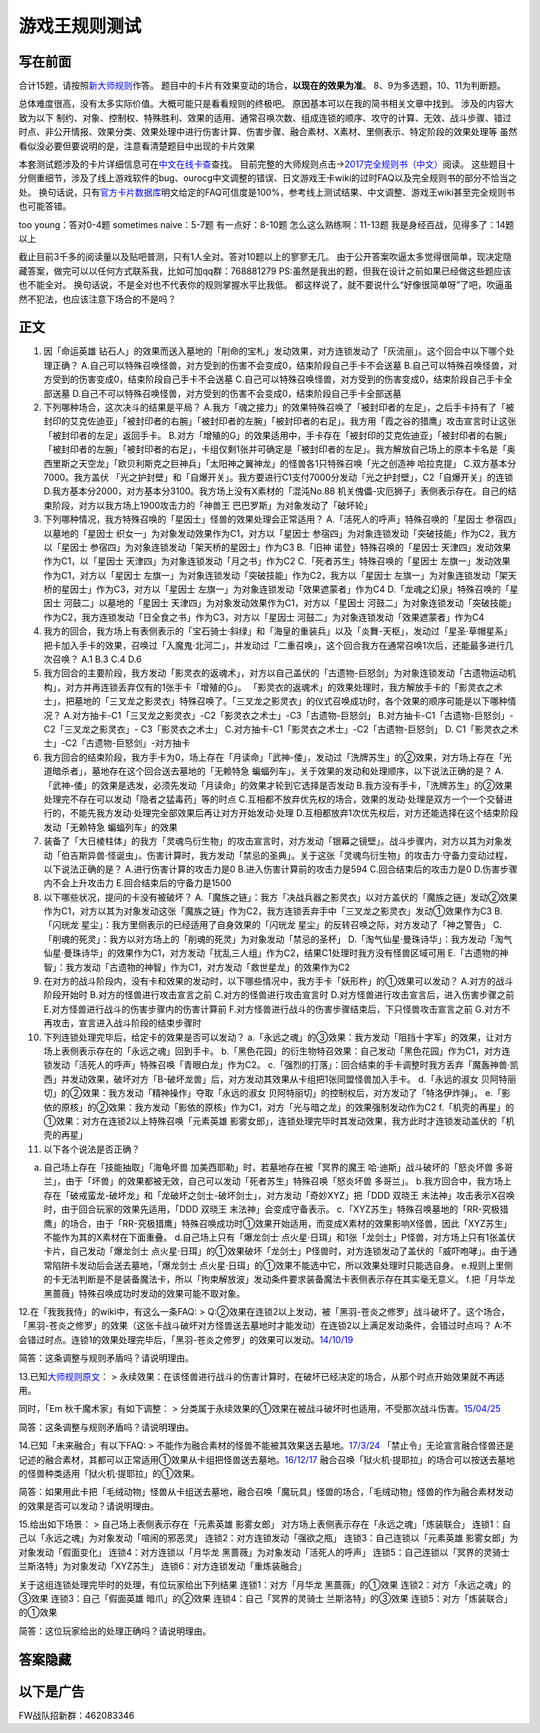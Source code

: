 .. _`游戏王规则测试`:

======
游戏王规则测试
======

写在前面
========

合计15题，请按照\ `新大师规则 <http://www.jianshu.com/p/ab07f0ec5f39>`__\ 作答。
题目中的卡片有效果变动的场合，\ **以现在的效果为准**\ 。
8、9为多选题，10、11为判断题。

总体难度很高，没有太多实际价值。大概可能只是看看规则的终极吧。
原因基本可以在我的简书相关文章中找到。 涉及的内容大致为以下
制约、对象、控制权、特殊胜利、效果的适用、通常召唤次数、组成连锁的顺序、攻守的计算、无效、战斗步骤、错过时点、非公开情报、效果分类、效果处理中进行伤害计算、伤害步骤、融合素材、X素材、里侧表示、特定阶段的效果处理等
虽然看似没必要但要说明的是，注意看清楚题目中出现的卡片效果

本套测试题涉及的卡片详细信息可在\ `中文在线卡查 <http://www.ourocg.cn/>`__\ 查找。
目前完整的大师规则点击→\ `2017完全规则书（中文） <https://www.gitbook.com/book/warsier/yugioh_master_rule_4/details>`__\ 阅读。
这些题目十分侧重细节，涉及了线上游戏软件的bug、ourocg中文调整的错误、日文游戏王卡wiki的过时FAQ以及完全规则书的部分不恰当之处。
换句话说，只有\ `官方卡片数据库 <https://www.db.yugioh-card.com/yugiohdb/card_search.action>`__\ 明文给定的FAQ可信度是100%，参考线上测试结果、中文调整、游戏王wiki甚至完全规则书也可能答错。

too young：答对0-4题 sometimes naive：5-7题 有一点好：8-10题
怎么这么熟练啊：11-13题 我是身经百战，见得多了：14题以上

截止目前3千多的阅读量以及贴吧普测，只有1人全对。答对10题以上的寥寥无几。
由于公开答案吹逼太多觉得很简单，现决定隐藏答案，做完可以以任何方式联系我，比如可加qq群：768881279
PS:虽然是我出的题，但我在设计之前如果已经做这些题应该也不能全对。
换句话说，不是全对也不代表你的规则掌握水平比我低。
都这样说了，就不要说什么“好像很简单呀”了吧，吹逼虽然不犯法，也应该注意下场合的不是吗？

正文
====

1.  因「命运英雄
    钻石人」的效果而送入墓地的「削命的宝札」发动效果，对方连锁发动了「灰流丽」。这个回合中以下哪个处理正确？
    A.自己可以特殊召唤怪兽，对方受到的伤害不会变成0，结束阶段自己手卡不会送墓
    B.自己可以特殊召唤怪兽，对方受到的伤害变成0，结束阶段自己手卡不会送墓
    C.自己可以特殊召唤怪兽，对方受到的伤害变成0，结束阶段自己手卡全部送墓
    D.自己不可以特殊召唤怪兽，对方受到的伤害不会变成0，结束阶段自己手卡全部送墓

2.  下列哪种场合，这次决斗的结果是平局？
    A.我方「魂之接力」的效果特殊召唤了「被封印者的左足」，之后手卡持有了「被封印的艾克佐迪亚」「被封印者的右腕」「被封印者的左腕」「被封印者的右足」。我方用「霞之谷的猎鹰」攻击宣言时让这张「被封印者的左足」返回手卡。
    B.对方「增殖的G」的效果适用中，手卡存在「被封印的艾克佐迪亚」「被封印者的右腕」「被封印者的左腕」「被封印者的右足」，卡组仅剩1张并可确定是「被封印者的左足」。我方解放自己场上的原本卡名是「奥西里斯之天空龙」「欧贝利斯克之巨神兵」「太阳神之翼神龙」的怪兽各1只特殊召唤「光之创造神
    哈拉克提」 C.双方基本分7000。我方盖伏
    「光之护封壁」和「自爆开关」。我方要进行C1支付7000分发动「光之护封壁」，C2「自爆开关」的连锁
    D.我方基本分2000，对方基本分3100。我方场上没有X素材的「混沌No.88
    机关傀儡-灾厄狮子」表侧表示存在。自己的结束阶段，对方以我方场上1900攻击力的「神兽王
    巴巴罗斯」为对象发动了「破坏轮」

3.  下列哪种情况，我方特殊召唤的「星因士」怪兽的效果处理会正常适用？
    A.「活死人的呼声」特殊召唤的「星因士 参宿四」以墓地的「星因士
    织女一」为对象发动效果作为C1，对方以「星因士
    参宿四」为对象连锁发动「突破技能」作为C2，我方以「星因士
    参宿四」为对象连锁发动「架天桥的星因士」作为C3 B.「旧神
    诺登」特殊召唤的「星因士 天津四」发动效果作为C1，以「星因士
    天津四」为对象连锁发动「月之书」作为C2
    C.「死者苏生」特殊召唤的「星因士
    左旗一」发动效果作为C1，对方以「星因士
    左旗一」为对象连锁发动「突破技能」作为C2，我方以「星因士
    左旗一」为对象连锁发动「架天桥的星因士」作为C3，对方以「星因士
    左旗一」为对象连锁发动「效果遮蒙者」作为C4
    D.「龙魂之幻泉」特殊召唤的「星因士 河鼓二」以墓地的「星因士
    天津四」为对象发动效果作为C1，对方以「星因士
    河鼓二」为对象连锁发动「突破技能」作为C2，我方连锁发动「日全食之书」作为C3，对方以「星因士
    河鼓二」为对象连锁发动「效果遮蒙者」作为C4

4.  我方的回合，我方场上有表侧表示的「宝石骑士·斜绿」和「海皇的重装兵」以及「炎舞-天枢」，发动过「星圣·草帽星系」把卡加入手卡的效果，召唤过「入魔鬼·北河二」，并发动过「二重召唤」，这个回合我方在通常召唤1次后，还能最多进行几次召唤？
    A.1 B.3 C.4 D.6

5.  我方回合的主要阶段，我方发动「影灵衣的返魂术」，对方以自己盖伏的「古遗物-巨怒剑」为对象连锁发动「古遗物运动机构」，对方并再连锁丢弃仅有的1张手卡「增殖的G」。
    「影灵衣的返魂术」的效果处理时，我方解放手卡的「影灵衣之术士」，把墓地的「三叉龙之影灵衣」特殊召唤了。「三叉龙之影灵衣」的仪式召唤成功时，各个效果的顺序可能是以下哪种情况？
    A.对方抽卡-C1「三叉龙之影灵衣」-C2「影灵衣之术士」-C3「古遗物-巨怒剑」
    B.对方抽卡-C1「古遗物-巨怒剑」-C2「三叉龙之影灵衣」-
    C3「影灵衣之术士」 C.对方抽卡-C1「影灵衣之术士」-C2「古遗物-巨怒剑」
    D. C1「影灵衣之术士」-C2「古遗物-巨怒剑」-对方抽卡

6.  我方回合的结束阶段，我方手卡为0，场上存在「月读命」「武神-倭」，发动过「洗牌苏生」的②效果，对方场上存在「光道暗杀者」，墓地存在这个回合送去墓地的「无赖特急
    蝙蝠列车」。关于效果的发动和处理顺序，以下说法正确的是？
    A.「武神-倭」的效果是选发，必须先发动「月读命」的效果才轮到它选择是否发动
    B.我方没有手卡，「洗牌苏生」的②效果处理完不存在可以发动「隐者之猛毒药」等的时点
    C.互相都不放弃优先权的场合，效果的发动·处理是双方一个一个交替进行的，不能先我方发动·处理完全部效果后再让对方开始发动·处理
    D.互相都放弃1次优先权后，对方还能选择在这个结束阶段发动「无赖特急
    蝙蝠列车」的效果

7.  装备了「大日棱柱体」的我方「灵魂鸟衍生物」的攻击宣言时，对方发动「银幕之镜壁」。战斗步骤内，对方以其为对象发动「伯吉斯异兽·怪诞虫」。伤害计算时，我方发动「禁忌的圣典」。关于这张「灵魂鸟衍生物」的攻击力·守备力变动过程，以下说法正确的是？
    A.进行伤害计算的攻击力是0 B.进入伤害计算前的攻击力是594
    C.回合结束后的攻击力是0 D.伤害步骤内不会上升攻击力
    E.回合结束后的守备力是1500

8.  以下哪些状况，提问的卡没有被破坏？
    A.「魔族之链」：我方「决战兵器之影灵衣」以对方盖伏的「魔族之链」发动②效果作为C1，对方以其为对象发动这张「魔族之链」作为C2，我方连锁丢弃手中「三叉龙之影灵衣」发动①效果作为C3
    B.「闪珖龙 星尘」：我方里侧表示的已经适用了自身效果的「闪珖龙
    星尘」的反转召唤之际，对方发动了「神之警告」
    C.「削魂的死灵」：我方以对方场上的「削魂的死灵」为对象发动「禁忌的圣杯」
    D.「淘气仙星·曼珠诗华」：我方发动「淘气仙星·曼珠诗华」的效果作为C1，对方发动「扰乱三人组」作为C2，结果C1处理时我方没有怪兽区域可用
    E.「古遗物的神智」：我方发动「古遗物的神智」作为C1，对方发动「救世星龙」的效果作为C2

9.  在对方的战斗阶段内，没有卡和效果的发动时，以下哪些情况中，我方手卡「妖形杵」的①效果可以发动？
    A.对方的战斗阶段开始时 B.对方的怪兽进行攻击宣言之前
    C.对方的怪兽进行攻击宣言时
    D.对方怪兽进行攻击宣言后，进入伤害步骤之前
    E.对方怪兽进行战斗的伤害步骤内的伤害计算前
    F.对方怪兽进行战斗的伤害步骤结束后，下只怪兽攻击宣言之前
    G.对方不再攻击，宣言进入战斗阶段的结束步骤时

10. 下列连锁处理完毕后，给定卡的效果是否可以发动？
    a.「永远之魂」的③效果：我方发动「阻挡十字军」的效果，让对方场上表侧表示存在的「永远之魂」回到手卡。
    b.「黑色花园」的衍生物特召效果：自己发动「黑色花园」作为C1，对方连锁发动「活死人的呼声」特殊召唤「青眼白龙」作为C2。
    c.「强烈的打落」：回合结束的手卡调整时我方丢弃「魔轰神兽·凯西」并发动效果，破坏对方「B-破坏龙兽」后，对方发动其效果从卡组把1张同盟怪兽加入手卡。
    d.「永远的淑女
    贝阿特丽切」的②效果：我方发动「精神操作」夺取「永远的淑女
    贝阿特丽切」的控制权后，对方发动了「特洛伊炸弹」。
    e.「影依的原核」的②效果：我方发动「影依的原核」作为C1，对方「光与暗之龙」的效果强制发动作为C2
    f.「机壳的再星」的①效果：对方在连锁2以上特殊召唤「元素英雄
    影雾女郎」，连锁处理完毕时其发动效果，我方此时才连锁发动盖伏的「机壳的再星」

11. 以下各个说法是否正确？

a. 自己场上存在「技能抽取」「海龟坏兽
   加美西耶勒」时，若墓地存在被「冥界的魔王
   哈·迪斯」战斗破坏的「怒炎坏兽
   多哥兰」，由于「坏兽」的效果都被无效，自己可以发动「死者苏生」特殊召唤「怒炎坏兽
   多哥兰」。
   b.我方回合中，我方场上存在「破戒蛮龙-破坏龙」和「龙破坏之剑士-破坏剑士」，对方发动「奇妙XYZ」把「DDD
   双晓王 末法神」攻击表示X召唤时，由于回合玩家的效果先适用，「DDD
   双晓王 末法神」会变成守备表示。
   c.「XYZ苏生」特殊召唤墓地的「RR-究极猎鹰」的场合，由于「RR-究极猎鹰」特殊召唤成功时①效果开始适用，而变成X素材的效果影响X怪兽，因此「XYZ苏生」不能作为其的X素材在下面重叠。
   d.自己场上只有「爆龙剑士
   点火星·日珥」和1张「龙剑士」P怪兽，对方场上只有1张盖伏卡片，自己发动「爆龙剑士
   点火星·日珥」的①效果破坏「龙剑士」P怪兽时，对方连锁发动了盖伏的「威吓咆哮」。由于通常陷阱卡发动后会送去墓地，「爆龙剑士
   点火星·日珥」的①效果不能选中它，所以效果处理时只能选自身。
   e.规则上里侧的卡无法判断是不是装备魔法卡，所以「拘束解放波」发动条件要求装备魔法卡表侧表示存在其实毫无意义。
   f.把「月华龙 黑蔷薇」特殊召唤成功时发动的效果可能不取对象。

12.在「我我我侍」的wiki中，有这么一条FAQ: >
Q:②效果在连锁2以上发动，被「黑羽-苍炎之修罗」战斗破坏了。这个场合，「黑羽-苍炎之修罗」的效果（这张卡战斗破坏对方怪兽送去墓地时才能发动）在连锁2以上满足发动条件，会错过时点吗？
A:不会错过时点。连锁1的效果处理完毕后，「黑羽-苍炎之修罗」的效果可以发动。\ `14/10/19 <http://yugioh-wiki.net/index.php?cmd=read&page=%A1%D4%A5%AC%A5%AC%A5%AC%A5%B6%A5%E0%A5%E9%A5%A4%A1%D5&word=%A5%AC%A5%AC%A5%AC%A5%B6%A5%E0%A5%E9%A5%A4>`__

简答：这条调整与规则矛盾吗？请说明理由。

13.已知\ `大师规则原文 <https://warsier.gitbooks.io/yugioh_master_rule_3/content/3/3271.html>`__\ ：
>
永续效果：在该怪兽进行战斗的伤害计算时，在破坏已经决定的场合，从那个时点开始效果就不再适用。

同时，「Em 秋千魔术家」有如下调整： >
分类属于永续效果的①效果在被战斗破坏时也适用，不受那次战斗伤害。\ `15/04/25 <https://www.db.yugioh-card.com/yugiohdb/faq_search.action?ope=4&cid=11837>`__

简答：这条调整与规则矛盾吗？请说明理由。

14.已知「未来融合」有以下FAQ: >
不能作为融合素材的怪兽不能被其效果送去墓地。\ `17/3/24 <https://www.db.yugioh-card.com/yugiohdb/faq_search.action?ope=5&fid=20320>`__
「禁止令」无论宣言融合怪兽还是记述的融合素材，其都可以正常适用①效果从卡组把怪兽送去墓地。\ `16/12/17 <https://www.db.yugioh-card.com/yugiohdb/faq_search.action?ope=5&fid=12162&keyword=&tag=-1>`__
融合召唤「狱火机·提耶拉」的场合可以按送去墓地的怪兽种类适用「狱火机·提耶拉」的①效果。

简答：如果用此卡把「毛绒动物」怪兽从卡组送去墓地，融合召唤「魔玩具」怪兽的场合，「毛绒动物」怪兽的作为融合素材发动的效果是否可以发动？请说明理由。

15.给出如下场景： > 自己场上表侧表示存在「元素英雄 影雾女郎」
对方场上表侧表示存在「永远之魂」「炼装联合」
连锁1：自己以「永远之魂」为对象发动「喧闹的邪恶灵」
连锁2：对方连锁发动「强欲之瓶」 连锁3：自己连锁以「元素英雄
影雾女郎」为对象发动「假面变化」 连锁4：对方连锁以「月华龙
黑蔷薇」为对象发动「活死人的呼声」 连锁5：自己连锁以「冥界的灵骑士
兰斯洛特」为对象发动「XYZ苏生」 连锁6：对方连锁发动「重炼装融合」

关于这组连锁处理完毕时的处理，有位玩家给出下列结果 连锁1：对方「月华龙
黑蔷薇」的①效果 连锁2：对方「永远之魂」的③效果 连锁3：自己「假面英雄
暗爪」的②效果 连锁4：自己「冥界的灵骑士 兰斯洛特」的③效果
连锁5：对方「炼装联合」的①效果

简答：这位玩家给出的处理正确吗？请说明理由。

答案隐藏
========

以下是广告
==========

FW战队招新群：462083346

